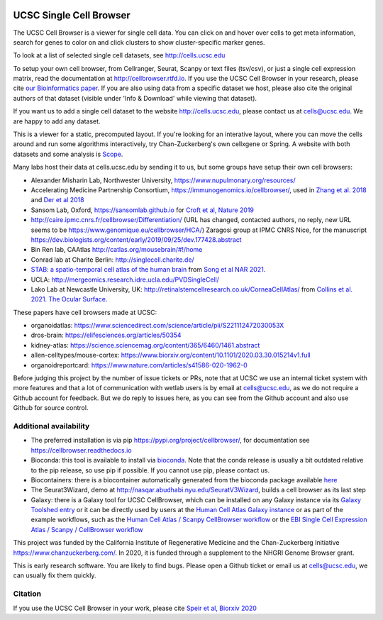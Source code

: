 .. image:: https://img.shields.io/badge/install%20with-bioconda-brightgreen.svg?style=flat
   :target: http://bioconda.github.io/recipes/ucsc-cell-browser/README.html

UCSC Single Cell Browser
========================

The UCSC Cell Browser is a viewer for single cell data. You can click on and
hover over cells to get meta information, search for genes to color on and
click clusters to show cluster-specific marker genes. 

To look at a list of selected single cell datasets, see http://cells.ucsc.edu

To setup your own cell browser, from Cellranger, Seurat, Scanpy or text files 
(tsv/csv), or just a single cell expression matrix, read the documentation
at http://cellbrowser.rtfd.io. If you use the UCSC Cell Browser in your research, please cite
`our Bioinformatics paper <https://dx.doi.org/10.1093/bioinformatics/btab503>`_.
If you are also using data from a specific dataset we host, please also cite
the original authors of that dataset (visible under 'Info & Download' while viewing that dataset).

If you want us to add a single cell dataset to the website http://cells.ucsc.edu, 
please contact us at cells@ucsc.edu. We are happy to add any dataset.

This is a viewer for a static, precomputed layout. If you're looking for an interative layout, where you can 
move the cells around and run some algorithms interactively, try Chan-Zuckerberg's own cellxgene or Spring.
A website with both datasets and some analysis is `Scope <http://scope.aertslab.org/>`_.

Many labs host their data at cells.ucsc.edu by sending it to us, but some groups have setup their own cell browsers:

* Alexander Misharin Lab, Northwester University, https://www.nupulmonary.org/resources/
* Accelerating Medicine Partnership Consortium, https://immunogenomics.io/cellbrowser/, used in `Zhang et al. 2018 <https://www.biorxiv.org/content/10.1101/351130v1>`_ and `Der et al 2018 <https://www.biorxiv.org/content/10.1101/382846v1>`_
* Sansom Lab, Oxford, https://sansomlab.github.io for `Croft et al, Nature 2019 <https://www.nature.com/articles/s41586-019-1263-7>`_
* http://caire.ipmc.cnrs.fr/cellbrowser/Differentiation/ (URL has changed, contacted authors, no reply, new URL seems to be https://www.genomique.eu/cellbrowser/HCA/) Zaragosi group at IPMC CNRS Nice, for the manuscript https://dev.biologists.org/content/early/2019/09/25/dev.177428.abstract
* Bin Ren lab, CAAtlas http://catlas.org/mousebrain/#!/home
* Conrad lab at Charite Berlin: http://singlecell.charite.de/
* `STAB: a spatio-temporal cell atlas of the human brain <https://stab.comp-sysbio.org/tool/cellbrowser/index.html>`_ from  `Song et al NAR 2021 <https://academic.oup.com/nar/article/49/D1/D1029/5911746>`_.
* UCLA: http://mergeomics.research.idre.ucla.edu/PVDSingleCell/
* Lako Lab at Newcastle University, UK: http://retinalstemcellresearch.co.uk/CorneaCellAtlas/ from `Collins et al. 2021. The Ocular Surface. <https://www.sciencedirect.com/science/article/pii/S1542012421000215>`_

These papers have cell browsers made at UCSC:

* organoidatlas: https://www.sciencedirect.com/science/article/pii/S221112472030053X
* dros-brain: https://elifesciences.org/articles/50354
* kidney-atlas: https://science.sciencemag.org/content/365/6460/1461.abstract
* allen-celltypes/mouse-cortex: https://www.biorxiv.org/content/10.1101/2020.03.30.015214v1.full
* organoidreportcard: https://www.nature.com/articles/s41586-020-1962-0

Before judging this project by the number of issue tickets or PRs, note that at UCSC we use an internal
ticket system with more features and that a lot of communication with wetlab users is by email at cells@ucsc.edu, as we 
do not require a Github account for feedback. But we do reply to issues here, as you can see from the Github 
account and also use Github for source control.

Additional availability
-----------------------

* The preferred installation is via pip https://pypi.org/project/cellbrowser/, for documentation see https://cellbrowser.readthedocs.io
* Bioconda: this tool is available to install via `bioconda <https://bioconda.github.io/recipes/ucsc-cell-browser/README.html>`_. Note that the conda release is usually a bit outdated relative to the pip release, so use pip if possible. If you cannot use pip, please contact us. 
* Biocontainers: there is a biocontainer automatically generated from the bioconda package available `here <https://quay.io/repository/biocontainers/ucsc-cell-browser>`_
* The Seurat3Wizard, demo at http://nasqar.abudhabi.nyu.edu/SeuratV3Wizard, builds a cell browser as its last step
* Galaxy: there is a Galaxy tool for UCSC CellBrowser, which can be installed on any Galaxy instance via its `Galaxy Toolshed entry <https://toolshed.g2.bx.psu.edu/view/ebi-gxa/ucsc_cell_browser>`_ or it can be directly used by users at the `Human Cell Atlas Galaxy instance <https://humancellatlas.usegalaxy.eu/root?tool_id=toolshed.g2.bx.psu.edu/repos/ebi-gxa/ucsc_cell_browser/ucsc_cell_browser>`_ or as part of the example workflows, such as the `Human Cell Atlas / Scanpy CellBrowser workflow <https://humancellatlas.usegalaxy.eu/u/pmoreno/w/humancellatlas-scanpy-cellbrowser>`_ or the `EBI Single Cell Expression Atlas / Scanpy / CellBrowser workflow <https://humancellatlas.usegalaxy.eu/u/pmoreno/w/atlas-scanpy-cellbrowser-imported-from-uploaded-file>`_

This project was funded by the California Institute of Regenerative Medicine and the
Chan-Zuckerberg Initiative https://www.chanzuckerberg.com/. In 2020, it is funded through a supplement to the NHGRI Genome Browser grant.

This is early research software. You are likely to find bugs. Please open a Github
ticket or email us at cells@ucsc.edu, we can usually fix them quickly.

Citation
--------

If you use the UCSC Cell Browser in your work, please cite `Speir et al, Biorxiv 2020 <https://www.biorxiv.org/content/10.1101/2020.10.30.361162v1>`_ 
